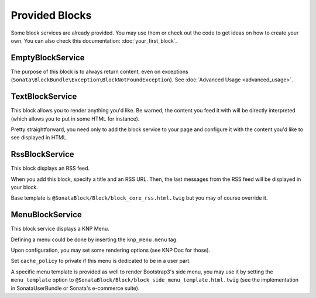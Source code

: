 .. index::
    single: Block

Provided Blocks
===============

Some block services are already provided. You may use them or check out the code to get ideas on how to create your own.
You can also check this documentation: :doc:`your_first_block`.

EmptyBlockService
-----------------

The purpose of this block is to always return content, even on exceptions (``Sonata\BlockBundle\Exception\BlockNotFoundException``). See :doc:`Advanced Usage <advanced_usage>`.

TextBlockService
----------------

This block allows you to render anything you'd like. Be warned, the content you feed it with will be directly interpreted (which allows you to put in some HTML for instance).

Pretty straightforward, you need only to add the block service to your page and configure it with the content you'd like to see displayed in HTML.

RssBlockService
---------------

This block displays an RSS feed.

When you add this block, specify a title and an RSS URL. Then, the last messages from the RSS feed will be displayed in your block.

Base template is ``@SonataBlock/Block/block_core_rss.html.twig`` but you may of course override it.

MenuBlockService
----------------

This block service displays a KNP Menu.

Defining a menu could be done by inserting the ``knp_menu.menu`` tag.

.. configuration-block::

    .. code-block:: xml

        <service id="sonata.block.menu.main" class="Sonata\BlockBundle\Menu\MainMenu">
            <tag name="knp_menu.menu" alias="sonata.main"/>
        </service>

Upon configuration, you may set some rendering options (see KNP Doc for those).

Set ``cache_policy`` to private if this menu is dedicated to be in a user part.

A specific menu template is provided as well to render Bootstrap3's side menu, you may use it by setting the ``menu_template`` option to ``@SonataBlock/Block/block_side_menu_template.html.twig`` (see the implementation in SonataUserBundle or Sonata's e-commerce suite).

.. _KnpMenuBundle documentation: https://symfony.com/doc/current/bundles/KnpMenuBundle/index.html

